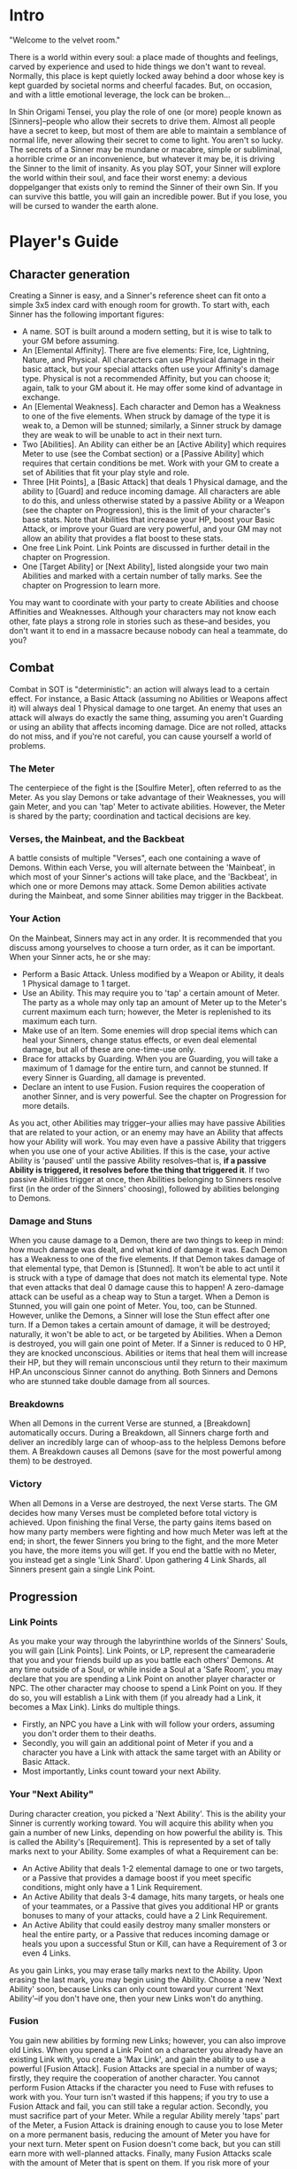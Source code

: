 * Intro
"Welcome to the velvet room."

There is a world within every soul: a place made of thoughts and feelings,
carved by experience and used to hide things we don't want to reveal.
Normally, this place is kept quietly locked away behind a door whose key is
kept guarded by societal norms and cheerful facades. But, on occasion, and
with a little emotional leverage, the lock can be broken...

In Shin Origami Tensei, you play the role of one (or more) people known as
[Sinners]--people who allow their secrets to drive them. Almost all people
have a secret to keep, but most of them are able to maintain a semblance of
normal life, never allowing their secret to come to light. You aren't so
lucky. The secrets of a Sinner may be mundane or macabre, simple or
subliminal, a horrible crime or an inconvenience, but whatever it may be, it
is driving the Sinner to the limit of insanity. As you play SOT, your Sinner
will explore the world within their soul, and face their worst enemy: a
devious doppelganger that exists only to remind the Sinner of their own Sin.
If you can survive this battle, you will gain an incredible power. But if you
lose, you will be cursed to wander the earth alone.
* Player's Guide
** Character generation
Creating a Sinner is easy, and a Sinner's reference sheet can fit onto a
simple 3x5 index card with enough room for growth. To start with, each Sinner
has the following important figures:
- A name. SOT is built around a modern setting, but it is wise to talk to
  your GM before assuming.
- An [Elemental Affinity]. There are five elements: Fire, Ice, Lightning,
  Nature, and Physical. All characters can use Physical damage in their basic
  attack, but your special attacks often use your Affinity's damage type.
  Physical is not a recommended Affinity, but you can choose it; again, talk
  to your GM about it. He may offer some kind of advantage in exchange.
- An [Elemental Weakness]. Each character and Demon has a Weakness to one
  of the five elements. When struck by damage of the type it is weak to, a
  Demon will be stunned; similarly, a Sinner struck by damage they are weak
  to will be unable to act in their next turn.
- Two [Abilities]. An Ability can either be an [Active Ability] which
  requires Meter to use (see the Combat section) or a [Passive Ability] which
  requires that certain conditions be met. Work with your GM to create a set
  of Abilities that fit your play style and role.
- Three [Hit Points], a [Basic Attack] that deals 1 Physical damage, and the
  ability to [Guard] and reduce incoming damage. All characters are able to
  do this, and unless otherwise stated by a passive Ability or a Weapon (see
  the chapter on Progression), this is the limit of your character's base
  stats. Note that Abilities that increase your HP, boost your Basic Attack,
  or improve your Guard are very powerful, and your GM may not allow an
  ability that provides a flat boost to these stats. 
- One free Link Point. Link Points are discussed in further detail in the
  chapter on Progression.
- One [Target Ability] or [Next Ability], listed alongside your two main
  Abilities and marked with a certain number of tally marks. See the chapter
  on Progression to learn more.

You may want to coordinate with your party to create Abilities and choose
Affinities and Weaknesses. Although your characters may not know each other,
fate plays a strong role in stories such as these--and besides, you don't
want it to end in a massacre because nobody can heal a teammate, do you?
** Combat
Combat in SOT is "deterministic": an action will always lead to a certain
effect. For instance, a Basic Attack (assuming no Abilities or Weapons affect
it) will always deal 1 Physical damage to one target. An enemy that uses an
attack will always do exactly the same thing, assuming you aren't Guarding or
using an ability that affects incoming damage. Dice are not rolled, attacks
do not miss, and if you're not careful, you can cause yourself a world of
problems.
*** The Meter
The centerpiece of the fight is the [Soulfire Meter], often referred to as
the Meter. As you slay Demons or take advantage of their Weaknesses, you will
gain Meter, and you can 'tap' Meter to activate abilities. However, the Meter
is shared by the party; coordination and tactical decisions are key.
*** Verses, the Mainbeat, and the Backbeat
A battle consists of multiple "Verses", each one containing a wave of Demons.
Within each Verse, you will alternate between the 'Mainbeat', in which most
of your Sinner's actions will take place, and the 'Backbeat', in which one
or more Demons may attack. Some Demon abilities activate during the Mainbeat,
and some Sinner abilities may trigger in the Backbeat.
*** Your Action
On the Mainbeat, Sinners may act in any order. It is recommended that you
discuss among yourselves to choose a turn order, as it can be important.
When your Sinner acts, he or she may:
- Perform a Basic Attack. Unless modified by a Weapon or Ability, it deals 1
  Physical damage to 1 target.
- Use an Ability. This may require you to 'tap' a certain amount of Meter.
  The party as a whole may only tap an amount of Meter up to the Meter's
  current maximum each turn; however, the Meter is replenished to its maximum
  each turn.
- Make use of an Item. Some enemies will drop special items which can heal
  your Sinners, change status effects, or even deal elemental damage, but all
  of these are one-time-use only.
- Brace for attacks by Guarding. When you are Guarding, you will take a
  maximum of 1 damage for the entire turn, and cannot be stunned. If every
  Sinner is Guarding, all damage is prevented.
- Declare an intent to use Fusion. Fusion requires the cooperation of another
  Sinner, and is very powerful. See the chapter on Progression for more
  details.

As you act, other Abilities may trigger--your allies may have passive
Abilities that are related to your action, or an enemy may have an Ability
that affects how your Ability will work. You may even have a passive Ability
that triggers when you use one of your active Abilities. If this is the case,
your active Ability is 'paused' until the passive Ability resolves--that is,
*if a passive Ability is triggered, it resolves before the thing that
triggered it*. If two passive Abilities trigger at once, then Abilities
belonging to Sinners resolve first (in the order of the Sinners' choosing),
followed by abilities belonging to Demons. 
*** Damage and Stuns
When you cause damage to a Demon, there are two things to keep in mind: how
much damage was dealt, and what kind of damage it was.
Each Demon has a Weakness to one of the five elements. If that Demon takes
damage of that elemental type, that Demon is [Stunned]. It won't be able to
act until it is struck with a type of damage that does not match its
elemental type. Note that even attacks that deal 0 damage cause this to
happen! A zero-damage attack can be useful as a cheap way to Stun a target.
When a Demon is Stunned, you will gain one point of Meter.
You, too, can be Stunned. However, unlike the Demons, a Sinner will lose the
Stun effect after one turn.
If a Demon takes a certain amount of damage, it will be destroyed; naturally,
it won't be able to act, or be targeted by Abilities. When a Demon is
destroyed, you will gain one point of Meter.
If a Sinner is reduced to 0 HP, they are knocked unconscious. Abilities or
items that heal them will increase their HP, but they will remain unconscious
until they return to their maximum HP.An unconscious Sinner cannot do
anything.
Both Sinners and Demons who are stunned take double damage from all sources.
*** Breakdowns
When all Demons in the current Verse are stunned, a [Breakdown] automatically
occurs. During a Breakdown, all Sinners charge forth and deliver an
incredibly large can of whoop-ass to the helpless Demons before them. A
Breakdown causes all Demons (save for the most powerful among them) to be
destroyed.

*** Victory
When all Demons in a Verse are destroyed, the next Verse starts. The GM
decides how many Verses must be completed before total victory is achieved.
Upon finishing the final Verse, the party gains items based on how many party
members were fighting and how much Meter was left at the end; in short, the
fewer Sinners you bring to the fight, and the more Meter you have, the more
items you will get. If you end the battle with no Meter, you instead get a
single 'Link Shard'. Upon gathering 4 Link Shards, all Sinners present gain a
single Link Point.
** Progression
*** Link Points
As you make your way through the labyrinthine worlds of the Sinners' Souls,
you will gain [Link Points]. Link Points, or LP, represent the camearaderie
that you and your friends build up as you battle each others' Demons.
At any time outside of a Soul, or while inside a Soul at a 'Safe Room', you
may declare that you are spending a Link Point on another player character or
NPC. The other character may choose to spend a Link Point on you. If they do
so, you will establish a Link with them (if you already had a Link, it
becomes a Max Link).
Links do multiple things.
- Firstly, an NPC you have a Link with will follow your orders, assuming you
  don't order them to their deaths.
- Secondly, you will gain an additional point of Meter if you and a character
  you have a Link with attack the same target with an Ability or Basic
  Attack.
- Most importantly, Links count toward your next Ability.
*** Your "Next Ability"
During character creation, you picked a 'Next Ability'. This is the ability
your Sinner is currently working toward. You will acquire this ability when
you gain a number of new Links, depending on how powerful the ability is.
This is called the Ability's [Requirement]. This is represented by a set of
tally marks next to your Ability. Some examples of what a Requirement can be:
- An Active Ability that deals 1-2 elemental damage to one or two targets, or
  a Passive that provides a damage boost if you meet specific conditions,
  might only have a 1 Link Requirement.
- An Active Ability that deals 3-4 damage, hits many targets, or heals one of
  your teammates, or a Passive that gives you additional HP or grants bonuses
  to many of your attacks, could have a 2 Link Requirement.
- An Active Ability that could easily destroy many smaller monsters or heal
  the entire party, or a Passive that reduces incoming damage or heals you
  upon a successful Stun or Kill, can have a Requirement of 3 or even 4
  Links.

As you gain Links, you may erase tally marks next to the Ability. Upon
erasing the last mark, you may begin using the Ability. Choose a new 'Next
Ability' soon, because Links can only count toward your current 'Next
Ability'--if you don't have one, then your new Links won't do anything.
*** Fusion
You gain new abilities by forming new Links; however, you can also improve
old Links. When you spend a Link Point on a character you already have an
existing Link with, you create a 'Max Link', and gain the ability to use a
powerful [Fusion Attack].
Fusion Attacks are special in a number of ways; firstly, they require the
cooperation of another character. You cannot perform Fusion Attacks if the
character you need to Fuse with refuses to work with you. Your turn isn't
wasted if this happens; if you try to use a Fusion Attack and fail, you can
still take a regular action.
Secondly, you must sacrifice part of your Meter. While a regular Ability
merely 'taps' part of the Meter, a Fusion Attack is draining enough to cause
you to lose Meter on a more permanent basis, reducing the amount of Meter you
have for your next turn. Meter spent on Fusion doesn't come back, but you can
still earn more with well-planned attacks.
Finally, many Fusion Attacks scale with the amount of Meter that is spent on
them. If you risk more of your Meter, you will hit harder. Note that you
cannot spend Meter you do not have! If you have already tapped part of the
Meter, you may only spend up to the amount of untapped Meter you have left on
a Fusion Attack.
Fusion Attacks are unique to each character pair. Work with your GM to create
a Fusion Attack that fits your characters.
*** The 'Persona'
Upon meeting your Sinner's doppelganger and surviving the events that follow,
you will gain a power that represents the mask you wear in the face of life's
struggles: the Persona. Each Persona is a legendary figure, someone that the
Sinner would look up to. Upon gaining a Persona, your Sinner also gains two
things:
- They immediately gain an Ability. Unlike regular progression, this Ability
  is immediately gained, meaning that meeting your doppelganger can lead to
  gaining two Abilities in quick succession. However, you will at most gain
  an ability that would require two Links to gain normally.
- They also gain a 'Groove', a special power that activates when certain
  conditions are met. There are three kinds of Grooves: Attack-Groove,
  Defense-Groove, and Support-Groove.
  Attack-Groove triggers when you kill an enemy. You may immediately grant
  one ally an extra turn.
  Defense-Groove triggers when you Guard and receive damage without being
  reduced to 0 HP. You may take an extra turn in the next Mainbeat.
  Support-Groove triggers when one of your Passive abilities takes effect.
  You immediately gain 1 extra Meter.


